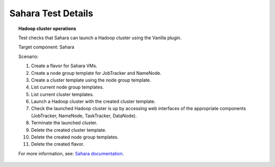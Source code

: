 

.. _sahara-test-details:

Sahara Test Details
-------------------

.. topic:: Hadoop cluster operations

  Test checks that Sahara can launch a Hadoop cluster
  using the Vanilla plugin.

  Target component: Sahara

  Scenario:

  1. Create a flavor for Sahara VMs.
  2. Create a node group template for JobTracker and NameNode.
  3. Create a cluster template using the node group template.
  4. List current node group templates.
  5. List current cluster templates.
  6. Launch a Hadoop cluster with the created cluster template.
  7. Check the launched Hadoop cluster is up by accessing web interfaces of
     the appropriate components (JobTracker, NameNode, TaskTracker, DataNode).
  8. Terminate the launched cluster.
  9. Delete the created cluster template.
  10. Delete the created node group templates.
  11. Delete the created flavor.

  For more information, see:
  `Sahara documentation <http://sahara.readthedocs.org/en/stable-icehouse/>`_.

